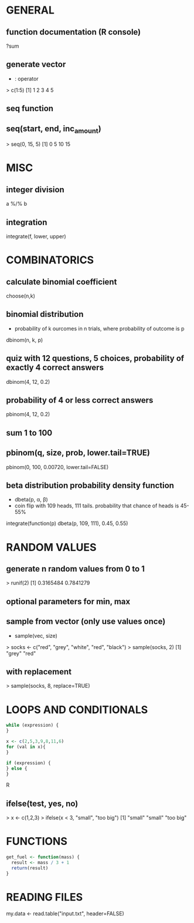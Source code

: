 * GENERAL
** function documentation (R console)
   ?sum

** generate vector
   - : operator
   > c(1:5)
   [1] 1 2 3 4 5
** seq function
** seq(start, end, inc_amount)
   > seq(0, 15, 5)
   [1] 0 5 10 15

* MISC 
** integer division
   a %/% b

** integration
   integrate(f, lower, upper)

* COMBINATORICS
** calculate binomial coefficient
   choose(n,k)

** binomial distribution
   - probability of k ourcomes in n trials, where probability of outcome is p
   dbinom(n, k, p)

** quiz with 12 questions, 5 choices, probability of exactly 4 correct answers
   dbinom(4, 12, 0.2)
** probability of 4 or less correct answers
   pbinom(4, 12, 0.2)

** sum 1 to 100
** pbinom(q, size, prob, lower.tail=TRUE)
   pbinom(0, 100, 0.00720, lower.tail=FALSE)

** beta distribution probability density function
   - dbeta(p, α, β)
   - coin flip with 109 heads, 111 tails. probability that chance of heads is 45-55%
   integrate(function(p) dbeta(p, 109, 111), 0.45, 0.55)

* RANDOM VALUES
** generate n random values from 0 to 1
   > runif(2)
   [1] 0.3165484 0.7841279
** optional parameters for min, max

** sample from vector (only use values once)
   - sample(vec, size)
   > socks <- c("red", "grey", "white", "red", "black")
   > sample(socks, 2)
   [1] "grey" "red"
** with replacement
   > sample(socks, 8, replace=TRUE)

* LOOPS AND CONDITIONALS
  #+BEGIN_SRC R
  while (expression) {
  }

  x <- c(2,5,3,9,8,11,6)
  for (val in x){
  }

  if (expression) {
  } else {
  }
  #+END_SRC R

** ifelse(test, yes, no)
   > x <- c(1,2,3)
   > ifelse(x < 3, "small", "too big")
   [1] "small"    "small"    "too big"

* FUNCTIONS
  #+BEGIN_SRC R
    get_fuel <- function(mass) {
      result <- mass / 3 + 1
      return(result)
    }
  #+END_SRC

* READING FILES
  my.data <- read.table("input.txt", header=FALSE)
